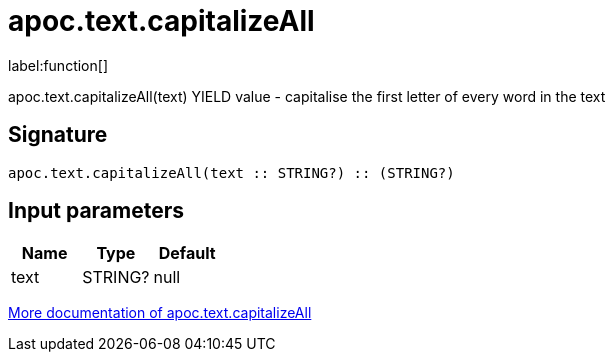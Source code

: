 ////
This file is generated by DocsTest, so don't change it!
////

= apoc.text.capitalizeAll
:description: This section contains reference documentation for the apoc.text.capitalizeAll function.

label:function[]

[.emphasis]
apoc.text.capitalizeAll(text) YIELD value - capitalise the first letter of every word in the text

== Signature

[source]
----
apoc.text.capitalizeAll(text :: STRING?) :: (STRING?)
----

== Input parameters
[.procedures, opts=header]
|===
| Name | Type | Default 
|text|STRING?|null
|===

xref::misc/text-functions.adoc[More documentation of apoc.text.capitalizeAll,role=more information]

